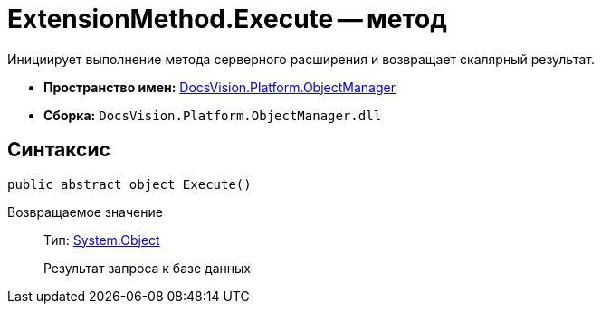 = ExtensionMethod.Execute -- метод

Инициирует выполнение метода серверного расширения и возвращает скалярный результат.

* *Пространство имен:* xref:api/DocsVision/Platform/ObjectManager/ObjectManager_NS.adoc[DocsVision.Platform.ObjectManager]
* *Сборка:* `DocsVision.Platform.ObjectManager.dll`

== Синтаксис

[source,csharp]
----
public abstract object Execute()
----

Возвращаемое значение::
Тип: http://msdn.microsoft.com/ru-ru/library/system.object.aspx[System.Object]
+
Результат запроса к базе данных
